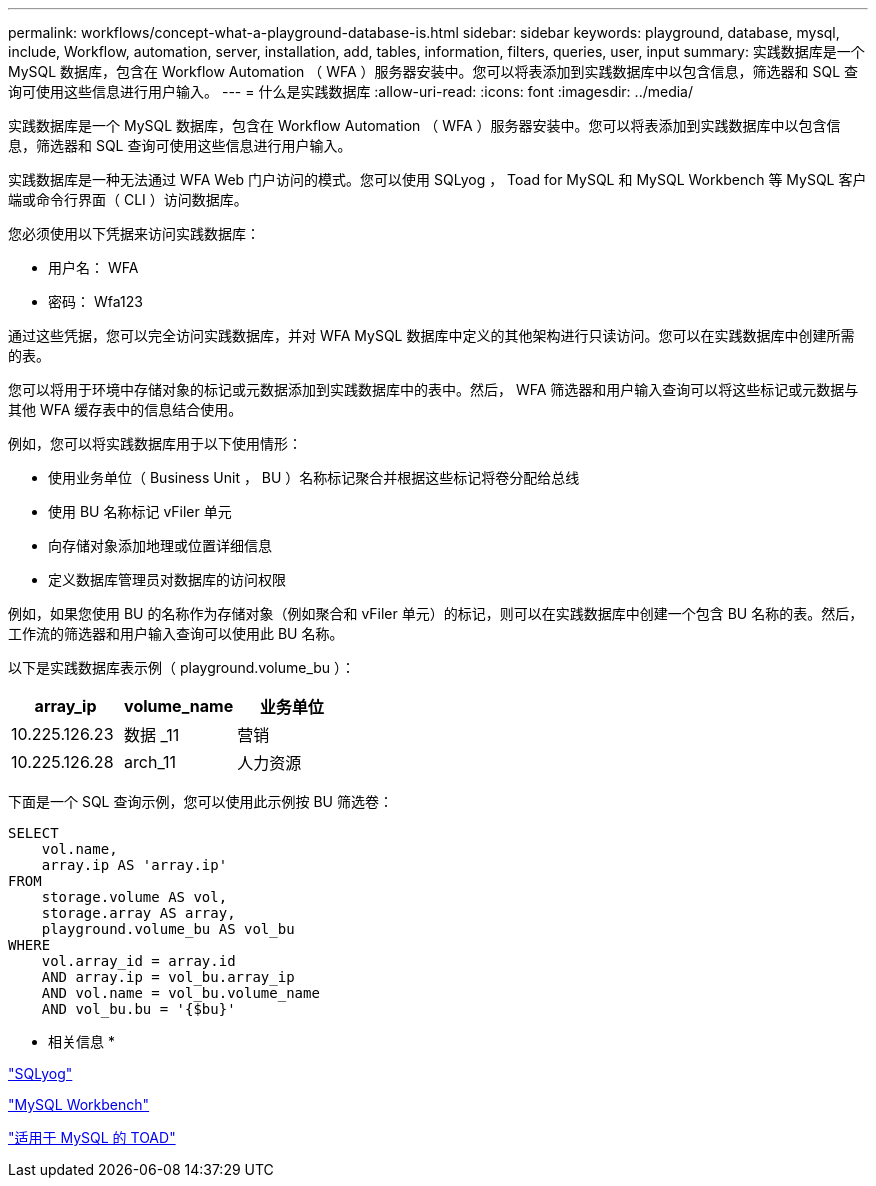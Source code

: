 ---
permalink: workflows/concept-what-a-playground-database-is.html 
sidebar: sidebar 
keywords: playground, database, mysql, include, Workflow, automation, server, installation, add, tables, information, filters, queries, user, input 
summary: 实践数据库是一个 MySQL 数据库，包含在 Workflow Automation （ WFA ）服务器安装中。您可以将表添加到实践数据库中以包含信息，筛选器和 SQL 查询可使用这些信息进行用户输入。 
---
= 什么是实践数据库
:allow-uri-read: 
:icons: font
:imagesdir: ../media/


[role="lead"]
实践数据库是一个 MySQL 数据库，包含在 Workflow Automation （ WFA ）服务器安装中。您可以将表添加到实践数据库中以包含信息，筛选器和 SQL 查询可使用这些信息进行用户输入。

实践数据库是一种无法通过 WFA Web 门户访问的模式。您可以使用 SQLyog ， Toad for MySQL 和 MySQL Workbench 等 MySQL 客户端或命令行界面（ CLI ）访问数据库。

您必须使用以下凭据来访问实践数据库：

* 用户名： WFA
* 密码： Wfa123


通过这些凭据，您可以完全访问实践数据库，并对 WFA MySQL 数据库中定义的其他架构进行只读访问。您可以在实践数据库中创建所需的表。

您可以将用于环境中存储对象的标记或元数据添加到实践数据库中的表中。然后， WFA 筛选器和用户输入查询可以将这些标记或元数据与其他 WFA 缓存表中的信息结合使用。

例如，您可以将实践数据库用于以下使用情形：

* 使用业务单位（ Business Unit ， BU ）名称标记聚合并根据这些标记将卷分配给总线
* 使用 BU 名称标记 vFiler 单元
* 向存储对象添加地理或位置详细信息
* 定义数据库管理员对数据库的访问权限


例如，如果您使用 BU 的名称作为存储对象（例如聚合和 vFiler 单元）的标记，则可以在实践数据库中创建一个包含 BU 名称的表。然后，工作流的筛选器和用户输入查询可以使用此 BU 名称。

以下是实践数据库表示例（ playground.volume_bu ）：

[cols="3*"]
|===
| array_ip | volume_name | 业务单位 


 a| 
10.225.126.23
 a| 
数据 _11
 a| 
营销



 a| 
10.225.126.28
 a| 
arch_11
 a| 
人力资源

|===
下面是一个 SQL 查询示例，您可以使用此示例按 BU 筛选卷：

[listing]
----
SELECT
    vol.name,
    array.ip AS 'array.ip'
FROM
    storage.volume AS vol,
    storage.array AS array,
    playground.volume_bu AS vol_bu
WHERE
    vol.array_id = array.id
    AND array.ip = vol_bu.array_ip
    AND vol.name = vol_bu.volume_name
    AND vol_bu.bu = '{$bu}'
----
* 相关信息 *

https://www.webyog.com/["SQLyog"^]

http://www.mysql.com/products/workbench/["MySQL Workbench"^]

http://www.quest.com/toad-for-mysql/["适用于 MySQL 的 TOAD"^]

